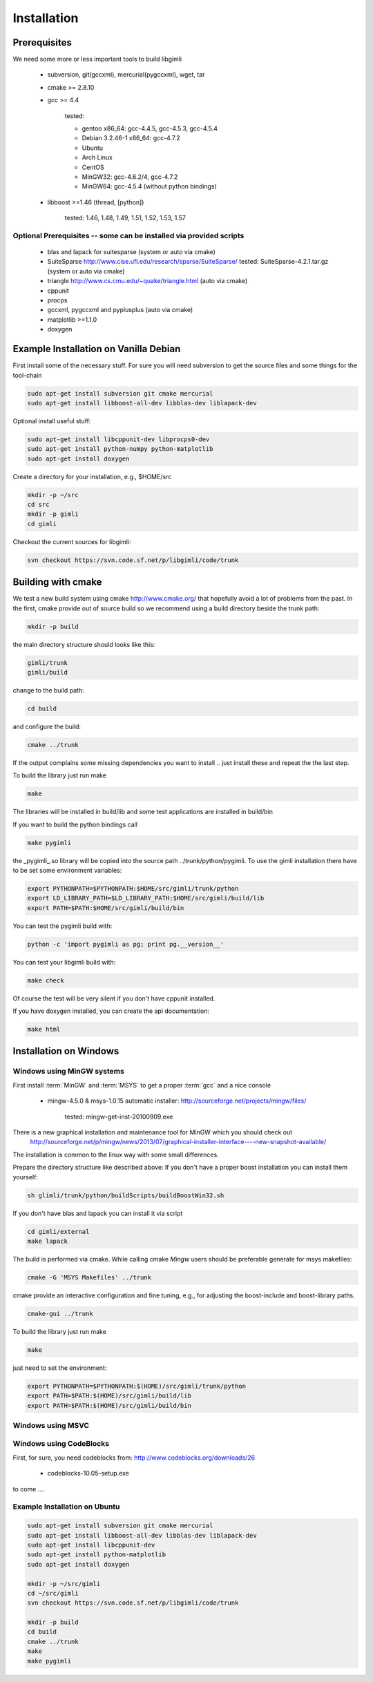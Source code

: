 .. _sec:install:

Installation
============

Prerequisites
-------------

We need some more or less important tools to build libgimli
 
    * subversion, git(gccxml), mercurial(pygccxml), wget, tar
    * cmake >= 2.8.10
    * gcc >= 4.4

        tested: 

        * gentoo x86_64: gcc-4.4.5, gcc-4.5.3, gcc-4.5.4
        *        Debian 3.2.46-1 x86_64: gcc-4.7.2
        *        Ubuntu 
        *        Arch Linux
        *        CentOS
        *        MinGW32: gcc-4.6.2/4, gcc-4.7.2
        *        MinGW64: gcc-4.5.4 (without python bindings)

    * libboost >=1.46 (thread, [python])

        tested: 1.46, 1.48, 1.49, 1.51, 1.52, 1.53, 1.57
                
Optional Prerequisites -- some can be installed via provided scripts
....................................................................

    * blas and lapack for suitesparse (system or auto via cmake)
    * SuiteSparse http://www.cise.ufl.edu/research/sparse/SuiteSparse/
      tested: SuiteSparse-4.2.1.tar.gz (system or auto via cmake)

    * triangle http://www.cs.cmu.edu/~quake/triangle.html (auto via cmake)
    * cppunit
    * procps
    * gccxml, pygccxml and pyplusplus (auto via cmake)
    * matplotlib >=1.1.0
    * doxygen        


Example Installation on Vanilla Debian
--------------------------------------

First install some of the necessary stuff. For sure you will need subversion to get the source files and some things for the tool-chain

.. code-block:: bash

    sudo apt-get install subversion git cmake mercurial
    sudo apt-get install libboost-all-dev libblas-dev liblapack-dev

Optional install useful stuff:

.. code-block:: bash

    sudo apt-get install libcppunit-dev libprocps0-dev
    sudo apt-get install python-numpy python-matplotlib
    sudo apt-get install doxygen

Create a directory for your installation, e.g., $HOME/src

.. code-block:: bash

    mkdir -p ~/src
    cd src
    mkdir -p gimli
    cd gimli

Checkout the current sources for libgimli:
    
.. code-block:: bash

    svn checkout https://svn.code.sf.net/p/libgimli/code/trunk

Building with cmake
-------------------

We test a new build system using cmake http://www.cmake.org/ that hopefully avoid a lot of problems from the past.
In the first, cmake provide out of source build so we recommend using a build directory beside the trunk path:

.. code-block:: bash

    mkdir -p build
    
the main directory structure should looks like this:

.. code-block:: bash

    gimli/trunk
    gimli/build

change to the build path:

.. code-block:: bash

    cd build

and configure the build:
    
.. code-block:: bash

    cmake ../trunk

If the output complains some missing dependencies you want to install .. just install these and repeat the the last step. 

To build the library just run make
    
.. code-block:: bash

    make

The libraries will be installed in build/lib and some test applications are installed in build/bin

If you want to build the python bindings call
    
.. code-block:: bash

    make pygimli

the _pygimli_.so library will be copied into the source path ../trunk/python/pygimli. 
To use the gimli installation there have to be set some environment variables:

.. code-block:: bash

    export PYTHONPATH=$PYTHONPATH:$HOME/src/gimli/trunk/python
    export LD_LIBRARY_PATH=$LD_LIBRARY_PATH:$HOME/src/gimli/build/lib
    export PATH=$PATH:$HOME/src/gimli/build/bin

You can test the pygimli build with:

.. code-block:: bash

    python -c 'import pygimli as pg; print pg.__version__'

You can test your libgimli build with:

.. code-block:: bash

    make check

Of course the test will be very silent if you don't have cppunit installed.

If you have doxygen installed, you can create the api documentation:

.. code-block:: bash

    make html

Installation on Windows
-----------------------

Windows using MinGW systems
...........................

First install :term:`MinGW` and :term:`MSYS` to get a proper :term:`gcc` and a nice console

    * mingw-4.5.0 & msys-1.0.15 automatic installer: http://sourceforge.net/projects/mingw/files/
    
        tested: mingw-get-inst-20100909.exe

There is a new graphical installation and maintenance tool for MinGW which you should check out
        http://sourceforge.net/p/mingw/news/2013/07/graphical-installer-interface----new-snapshot-available/

    
The installation is common to the linux way with some small differences.

Prepare the directory structure like described above:
If you don't have a proper boost installation you can install them yourself:

.. code-block:: bash

    sh glimli/trunk/python/buildScripts/buildBoostWin32.sh

If you don't have blas and lapack you can install it via script

.. code-block:: bash

    cd gimli/external
    make lapack

The build is performed via cmake. While calling cmake *Mingw* users should be preferable generate for msys makefiles:

.. code-block:: bash

    cmake -G 'MSYS Makefiles' ../trunk

cmake provide an interactive configuration and fine tuning, e.g., for adjusting the boost-include and boost-library paths.

.. code-block:: bash

    cmake-gui ../trunk 

To build the library just run make
    
.. code-block:: bash

    make

just need to set the environment:

.. code-block:: bash

    export PYTHONPATH=$PYTHONPATH:$(HOME)/src/gimli/trunk/python
    export PATH=$PATH:$(HOME)/src/gimli/build/lib
    export PATH=$PATH:$(HOME)/src/gimli/build/bin

Windows using MSVC
..................


Windows using CodeBlocks
........................

First, for sure, you need codeblocks from: http://www.codeblocks.org/downloads/26
    
    * codeblocks-10.05-setup.exe

to come ....

Example Installation on Ubuntu
..............................

.. code-block:: bash

    sudo apt-get install subversion git cmake mercurial
    sudo apt-get install libboost-all-dev libblas-dev liblapack-dev
    sudo apt-get install libcppunit-dev
    sudo apt-get install python-matplotlib
    sudo apt-get install doxygen

    mkdir -p ~/src/gimli
    cd ~/src/gimli
    svn checkout https://svn.code.sf.net/p/libgimli/code/trunk
    
    mkdir -p build
    cd build
    cmake ../trunk
    make
    make pygimli
